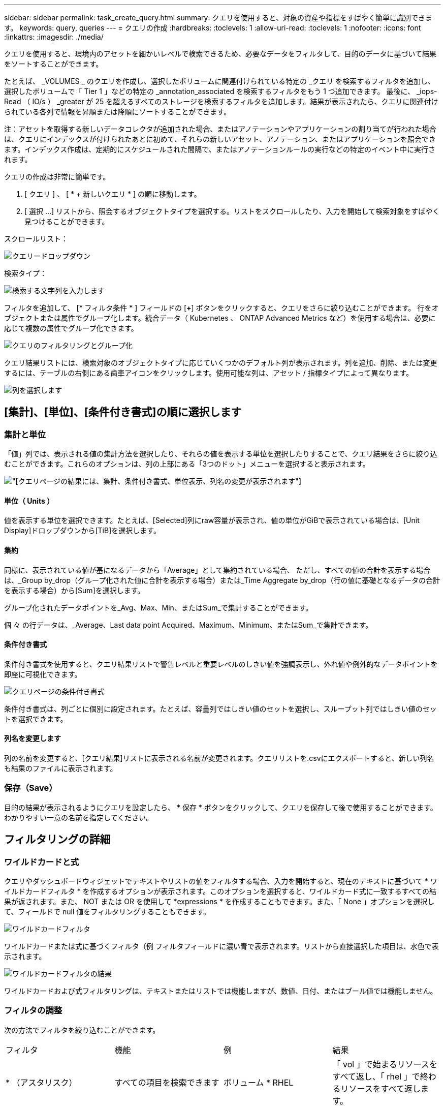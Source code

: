 ---
sidebar: sidebar 
permalink: task_create_query.html 
summary: クエリを使用すると、対象の資産や指標をすばやく簡単に識別できます。 
keywords: query, queries 
---
= クエリの作成
:hardbreaks:
:toclevels: 1
:allow-uri-read: 
:toclevels: 1
:nofooter: 
:icons: font
:linkattrs: 
:imagesdir: ./media/


[role="lead"]
クエリを使用すると、環境内のアセットを細かいレベルで検索できるため、必要なデータをフィルタして、目的のデータに基づいて結果をソートすることができます。

たとえば、 _VOLUMES _ のクエリを作成し、選択したボリュームに関連付けられている特定の _クエリ を検索するフィルタを追加し、選択したボリュームで「 Tier 1 」などの特定の _annotation_associated を検索するフィルタをもう 1 つ追加できます。 最後に、 _iops-Read （ IO/s ） _greater が 25 を超えるすべてのストレージを検索するフィルタを追加します。結果が表示されたら、クエリに関連付けられている各列で情報を昇順または降順にソートすることができます。

注：アセットを取得する新しいデータコレクタが追加された場合、またはアノテーションやアプリケーションの割り当てが行われた場合は、クエリにインデックスが付けられたあとに初めて、それらの新しいアセット、アノテーション、またはアプリケーションを照会できます。インデックス作成は、定期的にスケジュールされた間隔で、またはアノテーションルールの実行などの特定のイベント中に実行されます。

.クエリの作成は非常に簡単です。
. [ クエリ ] 、 [ * + 新しいクエリ * ] の順に移動します。
. [ 選択 ...] リストから、照会するオブジェクトタイプを選択する。リストをスクロールしたり、入力を開始して検索対象をすばやく見つけることができます。


.スクロールリスト：
image:QueryDrop-DownList.png["クエリードロップダウン"]

.検索タイプ：
image:QueryPageFilter.png["検索する文字列を入力します"]

フィルタを追加して、 [* フィルタ条件 * ] フィールドの [*+*] ボタンをクリックすると、クエリをさらに絞り込むことができます。
行をオブジェクトまたは属性でグループ化します。統合データ（ Kubernetes 、 ONTAP Advanced Metrics など）を使用する場合は、必要に応じて複数の属性でグループ化できます。

image:QueryFilterExample.png["クエリのフィルタリングとグループ化"]

クエリ結果リストには、検索対象のオブジェクトタイプに応じていくつかのデフォルト列が表示されます。列を追加、削除、または変更するには、テーブルの右側にある歯車アイコンをクリックします。使用可能な列は、アセット / 指標タイプによって異なります。

image:QuerySelectColumns.png["列を選択します"]



== [集計]、[単位]、[条件付き書式]の順に選択します



=== 集計と単位

「値」列では、表示される値の集計方法を選択したり、それらの値を表示する単位を選択したりすることで、クエリ結果をさらに絞り込むことができます。これらのオプションは、列の上部にある「3つのドット」メニューを選択すると表示されます。

image:Query_Page_Aggregation_etc.png["[クエリ]ページの結果には、集計、条件付き書式、単位表示、列名の変更が表示されます"]



==== 単位（ Units ）

値を表示する単位を選択できます。たとえば、[Selected]列にraw容量が表示され、値の単位がGiBで表示されている場合は、[Unit Display]ドロップダウンから[TiB]を選択します。



==== 集約

同様に、表示されている値が基になるデータから「Average」として集約されている場合、 ただし、すべての値の合計を表示する場合は、_Group by_drop（グループ化された値に合計を表示する場合）または_Time Aggregate by_drop（行の値に基礎となるデータの合計を表示する場合）から[Sum]を選択します。

グループ化されたデータポイントを_Avg、Max、Min、またはSum_で集計することができます。

個 々 の行データは、_Average、Last data point Acquired、Maximum、Minimum、またはSum_で集計できます。



==== 条件付き書式

条件付き書式を使用すると、クエリ結果リストで警告レベルと重要レベルのしきい値を強調表示し、外れ値や例外的なデータポイントを即座に可視化できます。

image:Query_Page_Conditional_Formatting.png["クエリページの条件付き書式"]

条件付き書式は、列ごとに個別に設定されます。たとえば、容量列ではしきい値のセットを選択し、スループット列ではしきい値のセットを選択できます。



==== 列名を変更します

列の名前を変更すると、[クエリ結果]リストに表示される名前が変更されます。クエリリストを.csvにエクスポートすると、新しい列名も結果のファイルに表示されます。



=== 保存（Save）

目的の結果が表示されるようにクエリを設定したら、 * 保存 * ボタンをクリックして、クエリを保存して後で使用することができます。わかりやすい一意の名前を指定してください。



== フィルタリングの詳細



=== ワイルドカードと式

クエリやダッシュボードウィジェットでテキストやリストの値をフィルタする場合、入力を開始すると、現在のテキストに基づいて * ワイルドカードフィルタ * を作成するオプションが表示されます。このオプションを選択すると、ワイルドカード式に一致するすべての結果が返されます。また、 NOT または OR を使用して *expressions * を作成することもできます。また、「 None 」オプションを選択して、フィールドで null 値をフィルタリングすることもできます。

image:Type-Ahead-Example-ingest.png["ワイルドカードフィルタ"]

ワイルドカードまたは式に基づくフィルタ（例 フィルタフィールドに濃い青で表示されます。リストから直接選択した項目は、水色で表示されます。

image:Type-Ahead-Example-Wildcard-DirectSelect.png["ワイルドカードフィルタの結果"]

ワイルドカードおよび式フィルタリングは、テキストまたはリストでは機能しますが、数値、日付、またはブール値では機能しません。



=== フィルタの調整

次の方法でフィルタを絞り込むことができます。

|===


| フィルタ | 機能 | 例 | 結果 


| * （アスタリスク） | すべての項目を検索できます | ボリューム * RHEL | 「 vol 」で始まるリソースをすべて返し、「 rhel 」で終わるリソースをすべて返します。 


| ？（疑問符） | では、特定の数の文字を検索できます | BOS-PRD ？？ -S12 | BOS-PRD **_12_**-S12 、 BOS-PRD **_23_**-S12 などを返します 


| または | 複数のエンティティを指定できます | FAS2240 または CX600 または FAS3270 | FAS2440 、 CX600 、または FAS3270 のいずれかを返します 


| ありません | 検索結果からテキストを除外できます | EMC * ではありません | 「 EMC 」で始まるものをすべて返します。 


| _ なし _ | すべてのフィールドで NULL 値を検索します | _ なし _ | ターゲットフィールドが空の場合に結果を返します 


| NOT * | _text-only_fields 内の NULL 値を検索します | NOT * | ターゲットフィールドが空の場合に結果を返します 
|===
フィルタ文字列を二重引用符で囲むと、 Insight では、最初と最後の引用符の間のすべての部分が完全に一致するものとして扱われます。引用符内の特殊文字または演算子は、リテラルとして扱われます。たとえば、「 * 」を指定した場合、リテラルアスタリスクである結果は返されますが、アスタリスクはワイルドカードとして扱われません。演算子 OR および NOT は、二重引用符で囲まれた場合にもリテラル文字列として扱われます。



== クエリ結果が表示されたら、どうすればよいですか？

クエリを使用すると、アノテーションの追加やアセットへのアプリケーションの割り当てを簡単に行うことができます。インベントリアセットに割り当てることができるのは、アプリケーションやアノテーションだけです（ディスク、ストレージなど）。統合指標には、アノテーションやアプリケーションの割り当ては適用されません。

照会結果のアセットに注釈またはアプリケーションを割り当てるには、結果テーブルの左側にあるチェックボックス列を使用してアセットを選択し、右側の * 一括アクション * ボタンをクリックします。選択したアセットに適用するアクションを選択します。

image:QueryVolumeBulkActions.png["一括アクションの照会の例"]



== アノテーションルールではクエリが必要です

を設定する場合 link:task_create_annotation_rules.html["アノテーションルール"]を使用するには、各ルールに基礎となるクエリが必要です。しかし、前述のように、クエリは必要に応じて広範囲に、または限定されています。

